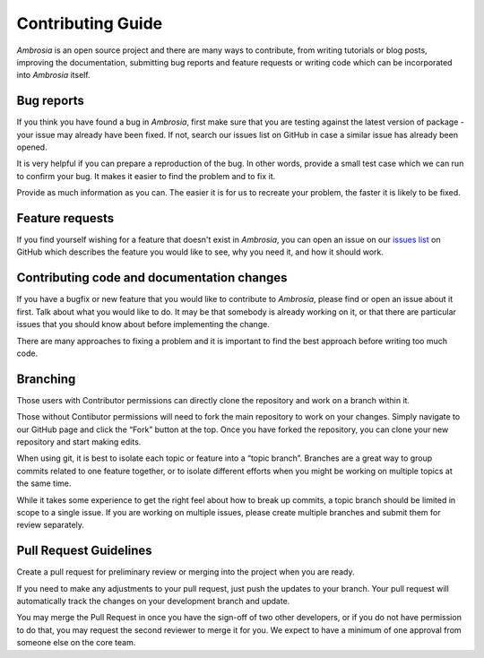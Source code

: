 Contributing Guide 
===================

`Ambrosia` is an open source project and there are many ways to contribute, from writing tutorials or blog posts, 
improving the documentation, submitting bug reports and feature requests or writing code which can be incorporated 
into `Ambrosia` itself.

Bug reports
-----------

If you think you have found a bug in `Ambrosia`, first make sure that you are testing against 
the latest version of package - your issue may already have been fixed. If not, 
search our issues list on GitHub in case a similar issue has already been opened.

It is very helpful if you can prepare a reproduction of the bug. 
In other words, provide a small test case which we can run to confirm your bug. 
It makes it easier to find the problem and to fix it. 

Provide as much information as you can. The easier it is for us to recreate your problem,
the faster it is likely to be fixed.

Feature requests
----------------

If you find yourself wishing for a feature that doesn't exist in `Ambrosia`, you can open an issue 
on our `issues list   <https://github.com/MobileTeleSystems/Ambrosia/issues>`_ on GitHub 
which describes the feature you would like to see, why you need it, and how it should work.


Contributing code and documentation changes
-------------------------------------------

If you have a bugfix or new feature that you would like to contribute to `Ambrosia`, 
please find or open an issue about it first. Talk about what you would like to do. 
It may be that somebody is already working on it, 
or that there are particular issues that you should know about before implementing the change.

There are many approaches to fixing a problem and it is important to find the best approach 
before writing too much code.

Branching
---------

Those users with Contributor permissions can directly clone the repository and work on a branch within it.

Those without Contibutor permissions will need to fork the main repository to work on your changes. 
Simply navigate to our GitHub page and click the “Fork” button at the top. 
Once you have forked the repository, you can clone your new repository and start making edits.

When using git, it is best to isolate each topic or feature into a “topic branch”. 
Branches are a great way to group commits related to one feature together, 
or to isolate different efforts when you might be working on multiple topics at the same time.

While it takes some experience to get the right feel about how to break up commits, 
a topic branch should be limited in scope to a single issue. If you are working on multiple issues, 
please create multiple branches and submit them for review separately.

Pull Request Guidelines
-----------------------

Create a pull request for preliminary review or merging into the project when you are ready.

If you need to make any adjustments to your pull request, just push the updates to your branch. 
Your pull request will automatically track the changes on your development branch and update.

You may merge the Pull Request in once you have the sign-off of two other developers, 
or if you do not have permission to do that, you may request the second reviewer to merge it for you. 
We expect to have a minimum of one approval from someone else on the core team.